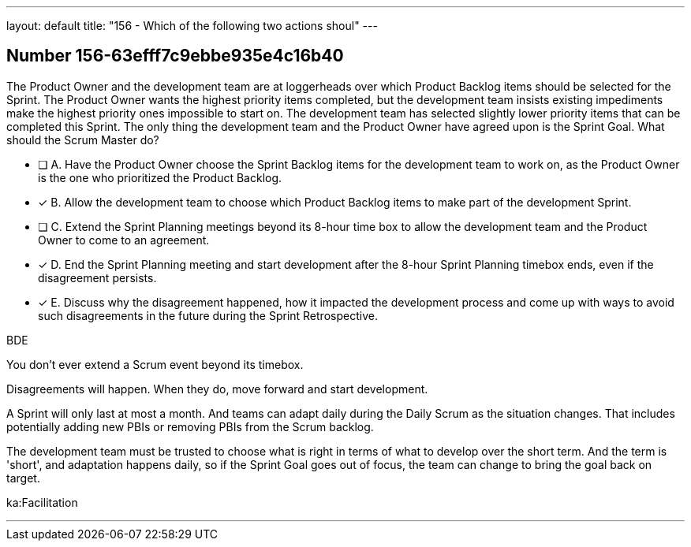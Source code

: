 ---
layout: default 
title: "156 - Which of the following two actions shoul"
---


[.question]
== Number 156-63efff7c9ebbe935e4c16b40

****

[.query]
The Product Owner and the development team are at loggerheads over which Product Backlog items should be selected for the Sprint. The Product Owner wants the highest priority items completed, but the development team insists existing impediments make the highest priority ones impossible to start on. The development team has selected slightly lower priority items that can be completed this Sprint. The only thing the development team and the Product Owner have agreed upon is the Sprint Goal. What should the Scrum Master do?

[.list]
* [ ] A. Have the Product Owner choose the Sprint Backlog items for the development team to work on, as the Product Owner is the one who prioritized the Product Backlog.
* [*] B. Allow the development team to choose which Product Backlog items to make part of the development Sprint.
* [ ] C. Extend the Sprint Planning meetings beyond its 8-hour time box to allow the development team and the Product Owner to come to an agreement.
* [*] D. End the Sprint Planning meeting and start development after the 8-hour Sprint Planning timebox ends, even if the disagreement persists.
* [*] E. Discuss why the disagreement happened, how it impacted the development process and come up with ways to avoid such disagreements in the future during the Sprint Retrospective.
****

[.answer]
BDE

[.explanation]
You don't ever extend a Scrum event beyond its timebox.

Disagreements will happen. When they do, move forward and start development. 

A Sprint will only last at most a month. And teams can adapt daily during the Daily Scrum as the situation changes. That includes potentially adding new PBIs or removing PBIs from the Scrum backlog.

The development team must be trusted to choose what is right in terms of what to develop over the short term. And the term is 'short', and adaptation happens daily, so if the Sprint Goal goes out of focus, the team can change to bring the goal back on target.

[.ka]
ka:Facilitation

'''

